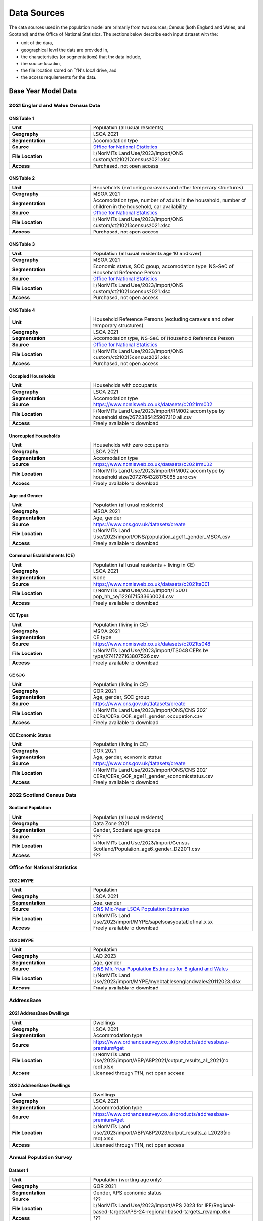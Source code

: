 Data Sources
############

The data sources used in the population model are primarily from two sources; Census
(both England and Wales, and Scotland) and the Office of National Statistics.
The sections below describe each input dataset with the:

- unit of the data,
- geographical level the data are provided in,
- the characteristics (or segmentations) that the data include,
- the source location,
- the file location stored on TfN's local drive, and
- the access requirements for the data.

Base Year Model Data
********************

2021 England and Wales Census Data
==================================

ONS Table 1
-----------

.. list-table::
   :header-rows: 0
   :widths: 1 2
   :stub-columns: 1

   * - Unit
     - Population (all usual residents)
   * - Geography
     - LSOA 2021
   * - Segmentation
     - Accomodation type
   * - Source
     - `Office for National Statistics <mailto:Census.CustomerServices@ons.gov.uk>`_
   * - File Location
     - I:/NorMITs Land Use/2023/import/ONS custom/ct210212census2021.xlsx
   * - Access
     - Purchased, not open access

ONS Table 2
-----------

.. list-table::
   :header-rows: 0
   :widths: 1 2
   :stub-columns: 1

   * - Unit
     - Households (excluding caravans and other temporary structures)
   * - Geography
     - MSOA 2021
   * - Segmentation
     - Accomodation type, number of adults in the household, number of children in the household, car availability
   * - Source
     - `Office for National Statistics <mailto:Census.CustomerServices@ons.gov.uk>`_
   * - File Location
     - I:/NorMITs Land Use/2023/import/ONS custom/ct210213census2021.xlsx
   * - Access
     - Purchased, not open access

ONS Table 3
-----------

.. list-table::
   :header-rows: 0
   :widths: 1 2
   :stub-columns: 1

   * - Unit
     - Population (all usual residents age 16 and over)
   * - Geography
     - MSOA 2021
   * - Segmentation
     - Economic status, SOC group, accomodation type, NS-SeC of Household Reference Person
   * - Source
     - `Office for National Statistics <mailto:Census.CustomerServices@ons.gov.uk>`_
   * - File Location
     - I:/NorMITs Land Use/2023/import/ONS custom/ct210214census2021.xlsx
   * - Access
     - Purchased, not open access

ONS Table 4
-----------

.. list-table::
   :header-rows: 0
   :widths: 1 2
   :stub-columns: 1

   * - Unit
     - Household Reference Persons (excluding caravans and other temporary structures)
   * - Geography
     - LSOA 2021
   * - Segmentation
     - Accomodation type, NS-SeC of Household Reference Person
   * - Source
     - `Office for National Statistics <mailto:Census.CustomerServices@ons.gov.uk>`_
   * - File Location
     - I:/NorMITs Land Use/2023/import/ONS custom/ct210215census2021.xlsx
   * - Access
     - Purchased, not open access

Occupied Households
-------------------

.. list-table::
   :header-rows: 0
   :widths: 1 2
   :stub-columns: 1

   * - Unit
     - Households with occupants
   * - Geography
     - LSOA 2021
   * - Segmentation
     - Accomodation type
   * - Source
     - https://www.nomisweb.co.uk/datasets/c2021rm002
   * - File Location
     - I:/NorMITs Land Use/2023/import/RM002 accom type by household size/2672385425907310 all.csv
   * - Access
     - Freely available to download

Unoccupied Households
---------------------

.. list-table::
   :header-rows: 0
   :widths: 1 2
   :stub-columns: 1

   * - Unit
     - Households with zero occupants
   * - Geography
     - LSOA 2021
   * - Segmentation
     - Accomodation type
   * - Source
     - https://www.nomisweb.co.uk/datasets/c2021rm002
   * - File Location
     - I:/NorMITs Land Use/2023/import/RM002 accom type by household size/2072764328175065 zero.csv
   * - Access
     - Freely available to download

Age and Gender
--------------

.. list-table::
   :header-rows: 0
   :widths: 1 2
   :stub-columns: 1

   * - Unit
     - Population (all usual residents)
   * - Geography
     - MSOA 2021
   * - Segmentation
     - Age, gender
   * - Source
     - https://www.ons.gov.uk/datasets/create
   * - File Location
     - I:/NorMITs Land Use/2023/import/ONS/population_age11_gender_MSOA.csv
   * - Access
     - Freely available to download

Communal Establishments (CE)
----------------------------

.. list-table::
   :header-rows: 0
   :widths: 1 2
   :stub-columns: 1

   * - Unit
     - Population (all usual residents + living in CE)
   * - Geography
     - LSOA 2021
   * - Segmentation
     - None
   * - Source
     - https://www.nomisweb.co.uk/datasets/c2021ts001
   * - File Location
     - I:/NorMITs Land Use/2023/import/TS001 pop_hh_ce/1226171533660024.csv
   * - Access
     - Freely available to download

CE Types
--------

.. list-table::
   :header-rows: 0
   :widths: 1 2
   :stub-columns: 1

   * - Unit
     - Population (living in CE)
   * - Geography
     - MSOA 2021
   * - Segmentation
     - CE type
   * - Source
     - https://www.nomisweb.co.uk/datasets/c2021ts048
   * - File Location
     - I:/NorMITs Land Use/2023/import/TS048  CERs by type/2741727163807526.csv
   * - Access
     - Freely available to download

CE SOC
------

.. list-table::
   :header-rows: 0
   :widths: 1 2
   :stub-columns: 1

   * - Unit
     - Population (living in CE)
   * - Geography
     - GOR 2021
   * - Segmentation
     - Age, gender, SOC group
   * - Source
     - https://www.ons.gov.uk/datasets/create
   * - File Location
     - I:/NorMITs Land Use/2023/import/ONS/ONS 2021 CERs/CERs_GOR_age11_gender_occupation.csv
   * - Access
     - Freely available to download

CE Economic Status
------------------

.. list-table::
   :header-rows: 0
   :widths: 1 2
   :stub-columns: 1

   * - Unit
     - Population (living in CE)
   * - Geography
     - GOR 2021
   * - Segmentation
     - Age, gender, economic status
   * - Source
     - https://www.ons.gov.uk/datasets/create
   * - File Location
     - I:/NorMITs Land Use/2023/import/ONS/ONS 2021 CERs/CERs_GOR_age11_gender_economicstatus.csv
   * - Access
     - Freely available to download

2022 Scotland Census Data
=========================

Scotland Population
-------------------

.. list-table::
   :header-rows: 0
   :widths: 1 2
   :stub-columns: 1

   * - Unit
     - Population (all usual residents)
   * - Geography
     - Data Zone 2021
   * - Segmentation
     - Gender, Scotland age groups
   * - Source
     - ???
   * - File Location
     - I:/NorMITs Land Use/2023/import/Census Scotland/Population_age6_gender_DZ2011.csv
   * - Access
     - ???

Office for National Statistics
==============================

2022 MYPE
---------

.. list-table::
   :header-rows: 0
   :widths: 1 2
   :stub-columns: 1

   * - Unit
     - Population
   * - Geography
     - LSOA 2021
   * - Segmentation
     - Age, gender
   * - Source
     - `ONS Mid-Year LSOA Population Estimates <https://www.ons.gov.uk/peoplepopulationandcommunity/populationandmigration/populationestimates/datasets/lowersuperoutputareamidyearpopulationestimatesnationalstatistics>`_
   * - File Location
     - I:/NorMITs Land Use/2023/import/MYPE/sapelsoasyoatablefinal.xlsx
   * - Access
     - Freely available to download

2023 MYPE
---------

.. list-table::
   :header-rows: 0
   :widths: 1 2
   :stub-columns: 1

   * - Unit
     - Population
   * - Geography
     - LAD 2023
   * - Segmentation
     - Age, gender
   * - Source
     - `ONS Mid-Year Population Estimates for England and Wales <https://www.ons.gov.uk/peoplepopulationandcommunity/populationandmigration/populationestimates/datasets/estimatesofthepopulationforenglandandwales>`_
   * - File Location
     - I:/NorMITs Land Use/2023/import/MYPE/myebtablesenglandwales20112023.xlsx
   * - Access
     - Freely available to download

AddressBase
===========

2021 AddressBase Dwellings
--------------------------

.. list-table::
   :header-rows: 0
   :widths: 1 2
   :stub-columns: 1

   * - Unit
     - Dwellings
   * - Geography
     - LSOA 2021
   * - Segmentation
     - Accommodation type
   * - Source
     - https://www.ordnancesurvey.co.uk/products/addressbase-premium#get
   * - File Location
     - I:/NorMITs Land Use/2023/import/ABP/ABP2021/output_results_all_2021(no red).xlsx
   * - Access
     - Licensed through TfN, not open access

2023 AddressBase Dwellings
--------------------------

.. list-table::
   :header-rows: 0
   :widths: 1 2
   :stub-columns: 1

   * - Unit
     - Dwellings
   * - Geography
     - LSOA 2021
   * - Segmentation
     - Accommodation type
   * - Source
     - https://www.ordnancesurvey.co.uk/products/addressbase-premium#get
   * - File Location
     - I:/NorMITs Land Use/2023/import/ABP/ABP2023/output_results_all_2023(no red).xlsx
   * - Access
     - Licensed through TfN, not open access

Annual Population Survey
========================

Dataset 1
---------

.. list-table::
   :header-rows: 0
   :widths: 1 2
   :stub-columns: 1

   * - Unit
     - Population (working age only)
   * - Geography
     - GOR 2021
   * - Segmentation
     - Gender, APS economic status
   * - Source
     - ???
   * - File Location
     - I:/NorMITs Land Use/2023/import/APS 2023 for IPF/Regional-based-targets/APS-24-regional-based-targets_revamp.xlsx
   * - Access
     - ???

Dataset 2
---------

.. list-table::
   :header-rows: 0
   :widths: 1 2
   :stub-columns: 1

   * - Unit
     - Population (working age only)
   * - Geography
     - GOR 2021
   * - Segmentation
     - Gender, employment status
   * - Source
     - ???
   * - File Location
     - I:/NorMITs Land Use/2023/import/APS 2023 for IPF/Regional-based-targets/APS-24-regional-based-targets_revamp.xlsx
   * - Access
     - ???

Validation Data
***************

Household Data
==============

Dataset 1
---------

.. list-table::
   :header-rows: 0
   :widths: 1 2
   :stub-columns: 1

   * - Unit
     - Households
   * - Geography
     - LSOA 2021
   * - Segmentation
     - Car availability
   * - Source
     - https://www.ons.gov.uk/datasets/create
   * - File Location
     - I:/NorMITs Land Use/2023/import/ONS-validation/households_cars_lsoa_3.csv
   * - Access
     - Freely available to download

Dataset 2
---------

.. list-table::
   :header-rows: 0
   :widths: 1 2
   :stub-columns: 1

   * - Unit
     - Households
   * - Geography
     - LSOA 2021
   * - Segmentation
     - Number of adults in the household, number of children in the household
   * - Source
     - https://www.ons.gov.uk/datasets/create
   * - File Location
     - I:/NorMITs Land Use/2023/import/ONS-validation/households_adults_children_lsoa.csv
   * - Access
     - Freely available to download

Dataset 3
---------

.. list-table::
   :header-rows: 0
   :widths: 1 2
   :stub-columns: 1

   * - Unit
     - Households
   * - Geography
     - LAD 2021
   * - Segmentation
     - Number of adults in the household, number of children in the household, NS-SeC of Household Reference Person
   * - Source
     - https://www.ons.gov.uk/datasets/create
   * - File Location
     - I:/NorMITs Land Use/2023/import/ONS-validation/households_nssec_adults_children_lad.csv
   * - Access
     - Freely available to download

Dataset 4
---------

.. list-table::
   :header-rows: 0
   :widths: 1 2
   :stub-columns: 1

   * - Unit
     - Households
   * - Geography
     - LAD 2021
   * - Segmentation
     - Car availability, NS-SeC of Household Reference Person
   * - Source
     - https://www.ons.gov.uk/datasets/create
   * - File Location
     - I:/NorMITs Land Use/2023/import/ONS-validation/households_nssec_car_lad.csv
   * - Access
     - Freely available to download

Dataset 5
---------

.. list-table::
   :header-rows: 0
   :widths: 1 2
   :stub-columns: 1

   * - Unit
     - Households
   * - Geography
     - LAD 2021
   * - Segmentation
     - Car availability, NS-SeC of Household Reference Person
   * - Source
     - https://www.ons.gov.uk/datasets/create
   * - File Location
     - I:/NorMITs Land Use/2023/import/ONS-validation/households_nssec_car_lad.csv
   * - Access
     - Freely available to download

Dataset 6
---------

.. list-table::
   :header-rows: 0
   :widths: 1 2
   :stub-columns: 1

   * - Unit
     - Households
   * - Geography
     - LSOA 2021
   * - Segmentation
     - NS-SeC of Household Reference Person
   * - Source
     - https://www.ons.gov.uk/datasets/create
   * - File Location
     - I:/NorMITs Land Use/2023/import/ONS-validation/households_nssec_lsoa.csv
   * - Access
     - Freely available to download

Population Data
===============

Dataset 1
---------

.. list-table::
   :header-rows: 0
   :widths: 1 2
   :stub-columns: 1

   * - Unit
     - Population (all usual residents)
   * - Geography
     - LSOA 2021
   * - Segmentation
     - SOC group
   * - Source
     - https://www.ons.gov.uk/datasets/create
   * - File Location
     - I:/NorMITs Land Use/2023/import/ONS-validation/population_soc9_lsoa.csv
   * - Access
     - Freely available to download

Dataset 2
---------

.. list-table::
   :header-rows: 0
   :widths: 1 2
   :stub-columns: 1

   * - Unit
     - Population (all usual residents)
   * - Geography
     - LSOA 2021
   * - Segmentation
     - Economic status
   * - Source
     - https://www.ons.gov.uk/datasets/create
   * - File Location
     - I:/NorMITs Land Use/2023/import/ONS-validation/population_status_lsoa.csv
   * - Access
     - Freely available to download

Dataset 3
---------

.. list-table::
   :header-rows: 0
   :widths: 1 2
   :stub-columns: 1

   * - Unit
     - Population (all usual residents)
   * - Geography
     - LAD 2021
   * - Segmentation
     - Age, gender, SOC group
   * - Source
     - https://www.ons.gov.uk/datasets/create
   * - File Location
     - I:/NorMITs Land Use/2023/import/ONS-validation/population_age11_gender_occupation_lad.csv
   * - Access
     - Freely available to download

Dataset 4
---------

.. list-table::
   :header-rows: 0
   :widths: 1 2
   :stub-columns: 1

   * - Unit
     - Population (all usual residents)
   * - Geography
     - GOR 2021
   * - Segmentation
     - Age, gender, economic status
   * - Source
     - https://www.ons.gov.uk/datasets/create
   * - File Location
     - I:/NorMITs Land Use/2023/import/ONS-validation/population_age11_gender_economicstatus_region.csv
   * - Access
     - Freely available to download

Dataset 5
---------

.. list-table::
   :header-rows: 0
   :widths: 1 2
   :stub-columns: 1

   * - Unit
     - Population (all usual residents)
   * - Geography
     - GOR 2021
   * - Segmentation
     - Number of adults in the household, number of children in the household, economic status
   * - Source
     - https://www.ons.gov.uk/datasets/create
   * - File Location
     - I:/NorMITs Land Use/2023/import/ONS-validation/population_adults_children_status_region.csv
   * - Access
     - Freely available to download

Dataset 6
---------

.. list-table::
   :header-rows: 0
   :widths: 1 2
   :stub-columns: 1

   * - Unit
     - Population (all usual residents)
   * - Geography
     - LAD 2021
   * - Segmentation
     - Number of adults in the household, number of children in the household, SOC group
   * - Source
     - https://www.ons.gov.uk/datasets/create
   * - File Location
     - I:/NorMITs Land Use/2023/import/ONS-validation/population_adults_children_occupation_lad.csv
   * - Access
     - Freely available to download

Dataset 7
---------

.. list-table::
   :header-rows: 0
   :widths: 1 2
   :stub-columns: 1

   * - Unit
     - Population (all usual residents)
   * - Geography
     - MSOA 2021
   * - Segmentation
     - Number of adults in the household, number of children in the household, age, gender
   * - Source
     - https://www.ons.gov.uk/datasets/create
   * - File Location
     - I:/NorMITs Land Use/2023/import/ONS-validation/population_adults_children_age_gender_MSOA.csv
   * - Access
     - Freely available to download

Dataset 8
---------

.. list-table::
   :header-rows: 0
   :widths: 1 2
   :stub-columns: 1

   * - Unit
     - Population (all usual residents)
   * - Geography
     - MSOA 2021
   * - Segmentation
     - Age, gender, car availability
   * - Source
     - https://www.ons.gov.uk/datasets/create
   * - File Location
     - I:/NorMITs Land Use/2023/import/ONS-validation/population_age_gender_car_msoa.csv
   * - Access
     - Freely available to download